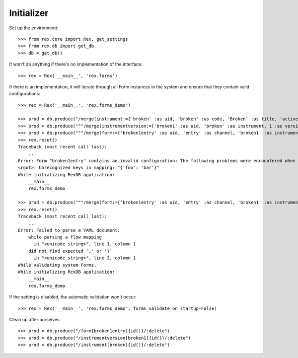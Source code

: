 ***********
Initializer
***********


Set up the environment::

    >>> from rex.core import Rex, get_settings
    >>> from rex.db import get_db
    >>> db = get_db()


It won't do anything if there's no implementation of the interface::

    >>> rex = Rex('__main__', 'rex.forms')


If there is an implementation, it will iterate through all Form
instances in the system and ensure that they contain valid configurations::

    >>> rex = Rex('__main__', 'rex.forms_demo')

    >>> prod = db.produce("/merge(instrument:={'broken' :as uid, 'broken' :as code, 'Broken' :as title, 'active' :as status})")
    >>> prod = db.produce("""/merge(instrumentversion:={'broken1' :as uid, 'broken' :as instrument, 1 :as version, 'someone' :as published_by, '2014-05-22' :as date_published, '{"id": "urn:test-instrument", "version": "1.1", "title": "The InstrumentVersion Title", "record": [{"id": "q_fake", "type": "text"}]}' :as definition})""")
    >>> prod = db.produce("""/merge(form:={'broken1entry' :as uid, 'entry' :as channel, 'broken1' :as instrumentversion, '{"foo": "bar"}' :as configuration})""")
    >>> rex.reset()
    Traceback (most recent call last):
        ...
    Error: Form "broken1entry" contains an invalid configuration: The following problems were encountered when validating this Form:
    <root>: Unrecognized keys in mapping: "{'foo': 'bar'}"
    While initializing RexDB application:
        __main__
        rex.forms_demo

    >>> prod = db.produce("""/merge(form:={'broken1entry' :as uid, 'entry' :as channel, 'broken1' :as instrumentversion, '{hello' :as configuration})""")
    >>> rex.reset()
    Traceback (most recent call last):
        ...
    Error: Failed to parse a YAML document:
        while parsing a flow mapping
          in "<unicode string>", line 1, column 1
        did not find expected ',' or '}'
          in "<unicode string>", line 2, column 1
    While validating system Forms.
    While initializing RexDB application:
        __main__
        rex.forms_demo


If the setting is disabled, the automatic validation won't occur::

    >>> rex = Rex('__main__', 'rex.forms_demo', forms_validate_on_startup=False)


Clean up after ourselves::

    >>> prod = db.produce("/form[broken1entry]{id()}/:delete")
    >>> prod = db.produce("/instrumentversion[broken1]{id()}/:delete")
    >>> prod = db.produce("/instrument[broken]{id()}/:delete")

